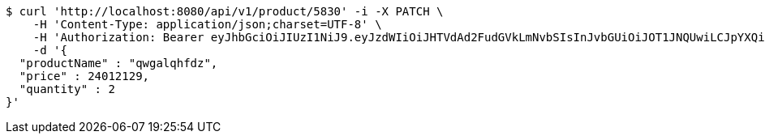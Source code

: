 [source,bash]
----
$ curl 'http://localhost:8080/api/v1/product/5830' -i -X PATCH \
    -H 'Content-Type: application/json;charset=UTF-8' \
    -H 'Authorization: Bearer eyJhbGciOiJIUzI1NiJ9.eyJzdWIiOiJHTVdAd2FudGVkLmNvbSIsInJvbGUiOiJOT1JNQUwiLCJpYXQiOjE3MTY5OTE4MjEsImV4cCI6MTcxNjk5NTQyMX0.1m83WlvDso6LPWkLT9lKmAP8QFxhP3lJSSgKjvmpoyw' \
    -d '{
  "productName" : "qwgalqhfdz",
  "price" : 24012129,
  "quantity" : 2
}'
----